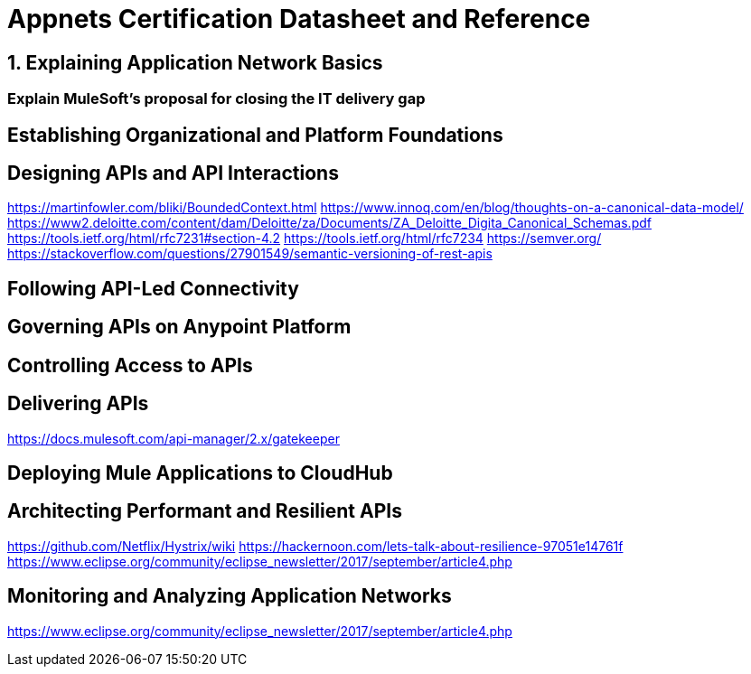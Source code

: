 :sectnums:

= Appnets Certification Datasheet and Reference

== Explaining Application Network Basics

:sectnums!:
=== Explain MuleSoft’s proposal for closing the IT delivery gap


== Establishing Organizational and Platform Foundations


== Designing APIs and API Interactions

https://martinfowler.com/bliki/BoundedContext.html
https://www.innoq.com/en/blog/thoughts-on-a-canonical-data-model/
https://www2.deloitte.com/content/dam/Deloitte/za/Documents/ZA_Deloitte_Digita_Canonical_Schemas.pdf
https://tools.ietf.org/html/rfc7231#section-4.2
https://tools.ietf.org/html/rfc7234
https://semver.org/
https://stackoverflow.com/questions/27901549/semantic-versioning-of-rest-apis

== Following API-Led Connectivity


== Governing APIs on Anypoint Platform


== Controlling Access to APIs


== Delivering APIs

https://docs.mulesoft.com/api-manager/2.x/gatekeeper

== Deploying Mule Applications to CloudHub


== Architecting Performant and Resilient APIs

https://github.com/Netflix/Hystrix/wiki
https://hackernoon.com/lets-talk-about-resilience-97051e14761f
https://www.eclipse.org/community/eclipse_newsletter/2017/september/article4.php

== Monitoring and Analyzing Application Networks

https://www.eclipse.org/community/eclipse_newsletter/2017/september/article4.php
